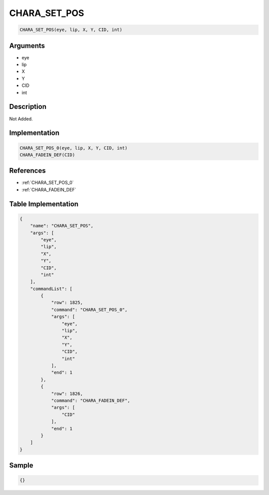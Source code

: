 .. _CHARA_SET_POS:

CHARA_SET_POS
========================

.. code-block:: text

	CHARA_SET_POS(eye, lip, X, Y, CID, int)


Arguments
------------

* eye
* lip
* X
* Y
* CID
* int

Description
-------------

Not Added.

Implementation
-------------

.. code-block:: python

	CHARA_SET_POS_0(eye, lip, X, Y, CID, int)
	CHARA_FADEIN_DEF(CID)

References
-------------
* :ref:`CHARA_SET_POS_0`
* :ref:`CHARA_FADEIN_DEF`

Table Implementation
-------------

.. code-block:: json

	{
	    "name": "CHARA_SET_POS",
	    "args": [
	        "eye",
	        "lip",
	        "X",
	        "Y",
	        "CID",
	        "int"
	    ],
	    "commandList": [
	        {
	            "row": 1825,
	            "command": "CHARA_SET_POS_0",
	            "args": [
	                "eye",
	                "lip",
	                "X",
	                "Y",
	                "CID",
	                "int"
	            ],
	            "end": 1
	        },
	        {
	            "row": 1826,
	            "command": "CHARA_FADEIN_DEF",
	            "args": [
	                "CID"
	            ],
	            "end": 1
	        }
	    ]
	}

Sample
-------------

.. code-block:: json

	{}

